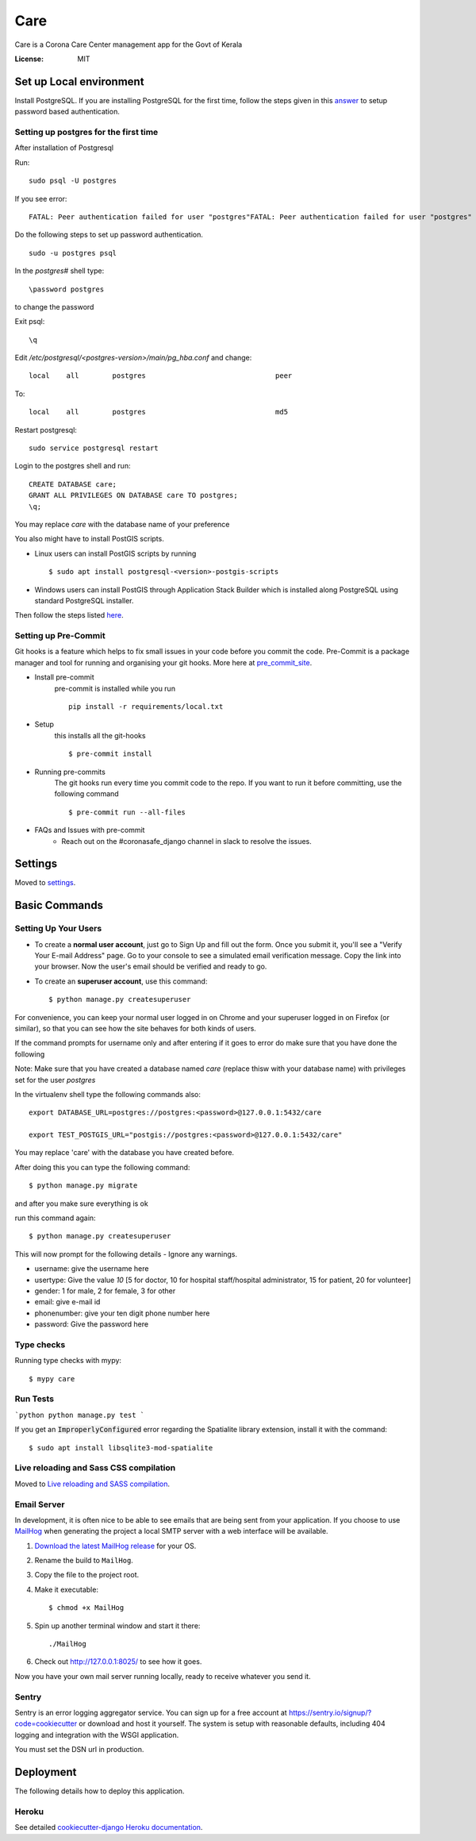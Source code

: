 Care
====

.. image:: https://api.codacy.com/project/badge/Grade/3ca2f379f8494605b52b382639510e0a
   :alt: Codacy Badge
   :target: https://app.codacy.com/gh/coronasafe/care?utm_source=github.com&utm_medium=referral&utm_content=coronasafe/care&utm_campaign=Badge_Grade_Dashboard

.. image:: https://img.shields.io/circleci/build/github/coronasafe/care/master?style=flat-square
    :alt: Circle CI build
    :target: https://circleci.com/gh/coronasafe/care

Care is a Corona Care Center management app for the Govt of Kerala

.. image:: https://img.shields.io/badge/built%20with-Cookiecutter%20Django-ff69b4.svg
     :target: https://github.com/pydanny/cookiecutter-django/
     :alt: Built with Cookiecutter Django
.. image:: https://img.shields.io/badge/code%20style-black-000000.svg
     :target: https://github.com/ambv/black
     :alt: Black code style


.. image:: https://i.imgur.com/V7jxjak.png
     :target: http://slack.coronasafe.in/
     :alt: Join CoronaSafe Slack channel

:License: MIT

Set up Local environment
------------------------

Install PostgreSQL.
If you are installing PostgreSQL for the first time, follow the steps given in this answer_ to setup password based authentication.

Setting up postgres for the first time
^^^^^^^^^^^^^^^^^^^^^^^^^^^^^^^^^^^^^^
After installation of Postgresql

Run::

    sudo psql -U postgres

If you see error::

    FATAL: Peer authentication failed for user "postgres"FATAL: Peer authentication failed for user "postgres"

Do the following steps to set up password authentication.

::

    sudo -u postgres psql

In the `postgres#` shell type:: 

\password postgres

to change the password

Exit psql::

    \q

Edit `/etc/postgresql/<postgres-version>/main/pg_hba.conf` and change:

::


 local    all        postgres                               peer

To::

 local    all        postgres                               md5

Restart postgresql::

 sudo service postgresql restart


Login to the postgres shell and run:

::

 CREATE DATABASE care;
 GRANT ALL PRIVILEGES ON DATABASE care TO postgres;
 \q;

You may replace `care` with the database name of your preference

You also might have to install PostGIS scripts.

* Linux users can install PostGIS scripts by running ::

    $ sudo apt install postgresql-<version>-postgis-scripts

* Windows users can install PostGIS through Application Stack Builder which is installed along PostgreSQL using standard PostgreSQL installer.

Then follow the steps listed here_.

Setting up Pre-Commit
^^^^^^^^^^^^^^^^^^^^^
Git hooks is a feature which helps to fix small issues in your code before you commit the code.
Pre-Commit is a package manager and tool for running and organising your git hooks. More here at pre_commit_site_.

* Install pre-commit
    pre-commit is installed while you run ::

     pip install -r requirements/local.txt

* Setup
    this installs all the git-hooks ::

    $ pre-commit install

* Running pre-commits
    The git hooks run every time you commit code to the repo.
    If you want to run it before committing, use the following command ::

    $ pre-commit run --all-files

* FAQs and Issues with pre-commit
    - Reach out on the #coronasafe_django channel in slack to resolve the issues.

.. _here: https://cookiecutter-django.readthedocs.io/en/latest/developing-locally.html
.. _answer: https://stackoverflow.com/a/12670521/4385622
.. _pre_commit_site: https://pre-commit.com/


Settings
--------

Moved to settings_.

.. _settings: http://cookiecutter-django.readthedocs.io/en/latest/settings.html

Basic Commands
--------------

Setting Up Your Users
^^^^^^^^^^^^^^^^^^^^^

* To create a **normal user account**, just go to Sign Up and fill out the form. Once you submit it, you'll see a "Verify Your E-mail Address" page. Go to your console to see a simulated email verification message. Copy the link into your browser. Now the user's email should be verified and ready to go.

* To create an **superuser account**, use this command::

    $ python manage.py createsuperuser

For convenience, you can keep your normal user logged in on Chrome and your superuser logged in on Firefox (or similar), so that you can see how the site behaves for both kinds of users.

If the command prompts for username only and after entering if it goes to error
do make sure that you have done the following 

Note: Make sure that you have created a database named `care` (replace thisw with your database name)  with privileges set for the user `postgres`

In the virtualenv shell type the following commands also::

 export DATABASE_URL=postgres://postgres:<password>@127.0.0.1:5432/care

 export TEST_POSTGIS_URL="postgis://postgres:<password>@127.0.0.1:5432/care"

You may replace 'care' with the database you have created before.

After doing this you can type the following command::

    $ python manage.py migrate

and after you make sure everything is ok

run this command again::

$ python manage.py createsuperuser

This will now prompt for the following details - Ignore any warnings.

- username: give the username here
- usertype: Give the value `10` [5 for doctor, 10 for hospital staff/hospital administrator, 15 for patient, 20 for volunteer]
- gender: 1 for male, 2 for female, 3 for other
- email: give e-mail id
- phonenumber: give your ten digit phone number here
- password: Give the password here

Type checks
^^^^^^^^^^^

Running type checks with mypy:

::

  $ mypy care

Run Tests
^^^^^^^^^^^^^
```python
python manage.py test
```

If you get an :code:`ImproperlyConfigured` error regarding the Spatialite library extension, install it with the command:

::

  $ sudo apt install libsqlite3-mod-spatialite

Live reloading and Sass CSS compilation
^^^^^^^^^^^^^^^^^^^^^^^^^^^^^^^^^^^^^^^

Moved to `Live reloading and SASS compilation`_.

.. _`Live reloading and SASS compilation`: http://cookiecutter-django.readthedocs.io/en/latest/live-reloading-and-sass-compilation.html




Email Server
^^^^^^^^^^^^

In development, it is often nice to be able to see emails that are being sent from your application. If you choose to use `MailHog`_ when generating the project a local SMTP server with a web interface will be available.

#. `Download the latest MailHog release`_ for your OS.

#. Rename the build to ``MailHog``.

#. Copy the file to the project root.

#. Make it executable: ::

    $ chmod +x MailHog

#. Spin up another terminal window and start it there: ::

    ./MailHog

#. Check out `<http://127.0.0.1:8025/>`_ to see how it goes.

Now you have your own mail server running locally, ready to receive whatever you send it.

.. _`Download the latest MailHog release`: https://github.com/mailhog/MailHog/releases

.. _mailhog: https://github.com/mailhog/MailHog



Sentry
^^^^^^

Sentry is an error logging aggregator service. You can sign up for a free account at  https://sentry.io/signup/?code=cookiecutter  or download and host it yourself.
The system is setup with reasonable defaults, including 404 logging and integration with the WSGI application.

You must set the DSN url in production.


Deployment
----------

The following details how to deploy this application.


Heroku
^^^^^^

See detailed `cookiecutter-django Heroku documentation`_.

.. _`cookiecutter-django Heroku documentation`: http://cookiecutter-django.readthedocs.io/en/latest/deployment-on-heroku.html

